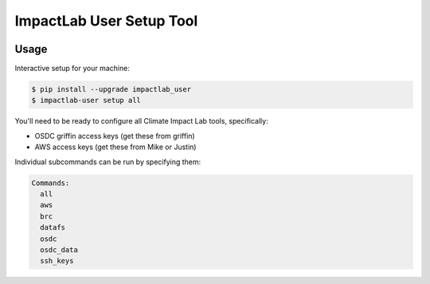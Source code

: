 
ImpactLab User Setup Tool
=========================

.. image:: https://img.shields.io/pypi/v/impactlab_user.svg
        :target: https://pypi.python.org/pypi/impactlab_user

.. image:: https://travis-ci.org/ClimateImpactLab/impactlab_user.svg?branch=master
        :target: https://travis-ci.org/ClimateImpactLab/impactlab_user?branch=master

.. image:: https://coveralls.io/repos/github/ClimateImpactLab/impactlab_user/badge.svg?branch=master
        :target: https://coveralls.io/github/ClimateImpactLab/impactlab_user?branch=master

.. image:: https://readthedocs.org/projects/impactlab_user/badge/?version=latest
        :target: https://impactlab_user.readthedocs.io/en/latest/?badge=latest
        :alt: Documentation Status

.. image:: https://pyup.io/repos/github/climateimpactlab/impactlab_user/shield.svg
     :target: https://pyup.io/repos/github/climateimpactlab/impactlab_user/
     :alt: Updates

.. image:: https://api.codacy.com/project/badge/Grade/89e3750e62a64dc9b9d6d8930cf5ded9
   :alt: Codacy Badge
   :target: https://www.codacy.com/app/delgadom/impactlab_user?utm_source=github.com&utm_medium=referral&utm_content=ClimateImpactLab/impactlab_user&utm_campaign=badger


Usage
-----

Interactive setup for your machine:

.. code-block:: bash

    $ pip install --upgrade impactlab_user
    $ impactlab-user setup all

You'll need to be ready to configure all Climate Impact Lab tools, specifically:

* OSDC griffin access keys (get these from griffin)
* AWS access keys (get these from Mike or Justin)

Individual subcommands can be run by specifying them:

.. code-block:: bash

    Commands:
      all
      aws
      brc
      datafs
      osdc
      osdc_data
      ssh_keys



